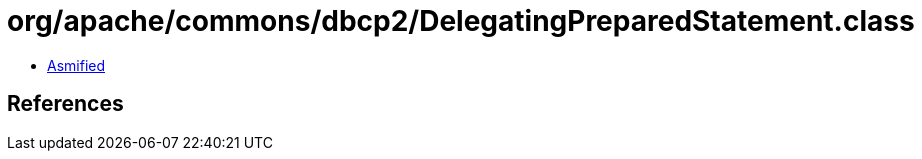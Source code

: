 = org/apache/commons/dbcp2/DelegatingPreparedStatement.class

 - link:DelegatingPreparedStatement-asmified.java[Asmified]

== References


